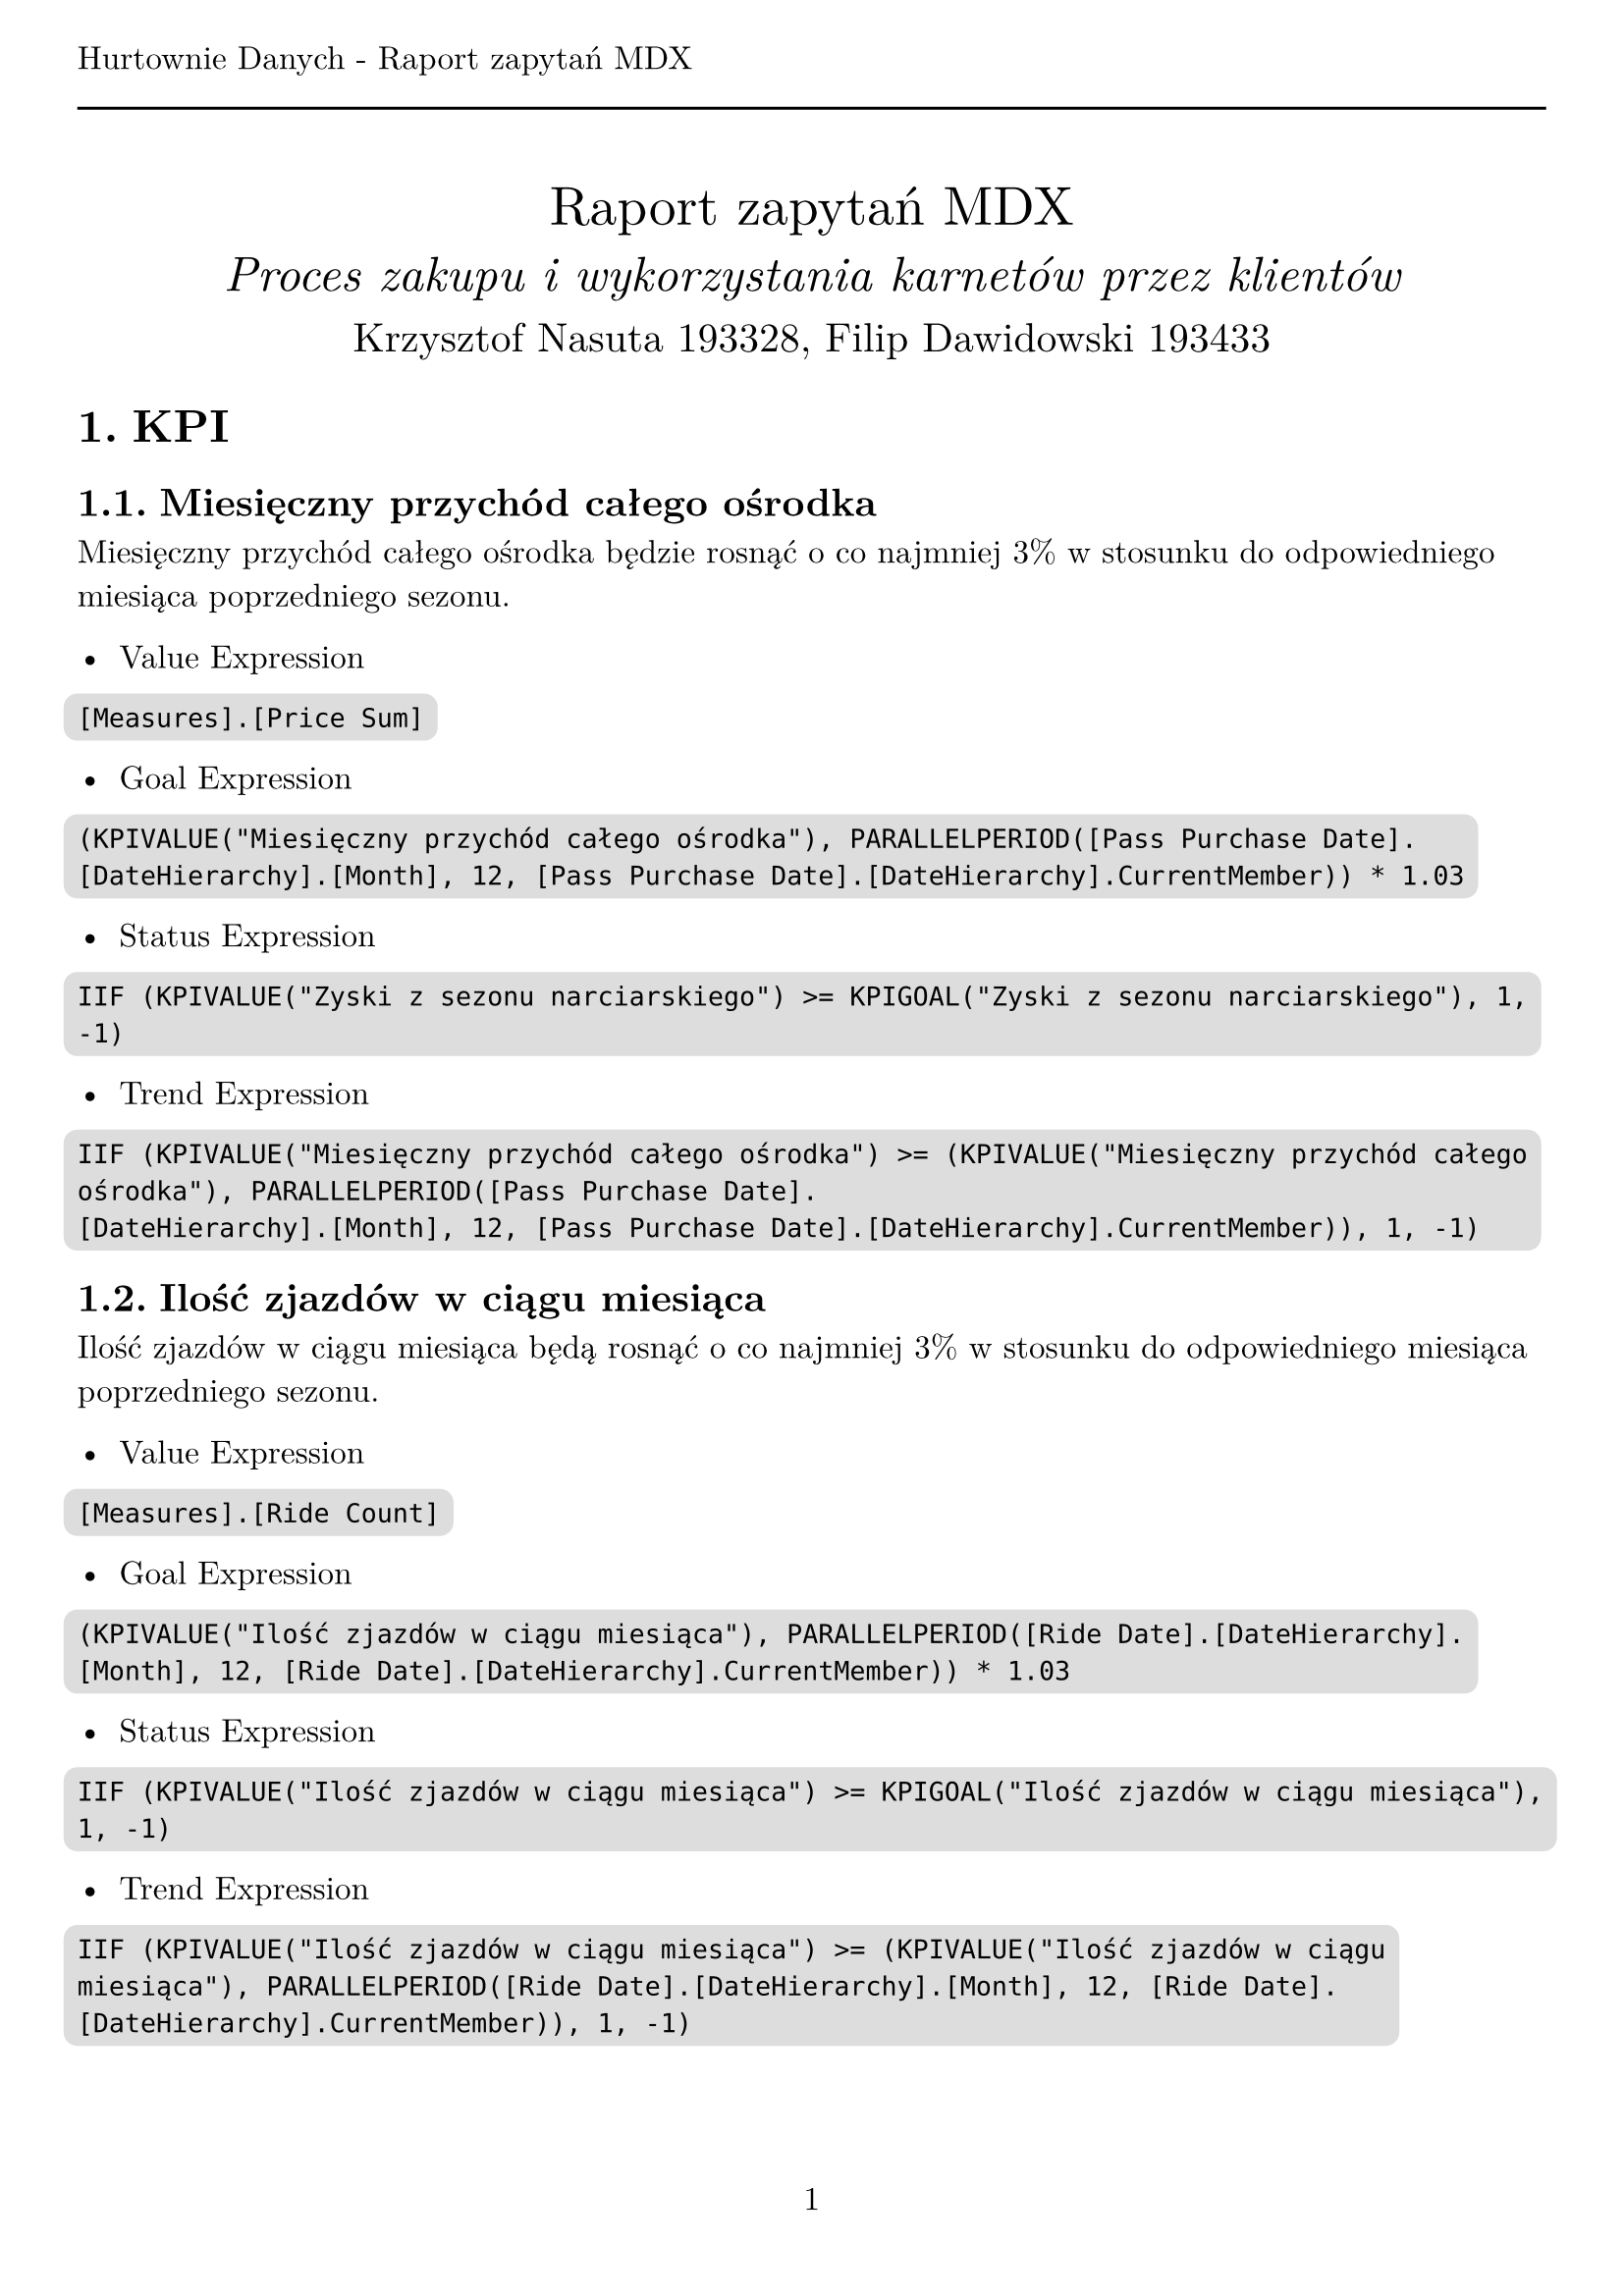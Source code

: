 #set text(
  font: "New Computer Modern",
  size: 12pt,
)
#set page(
  paper: "a4",
  margin: (x: 1cm, y: 2cm),
  numbering: "1",
  header: [Hurtownie Danych - Raport zapytań MDX #line(length: 100%)],
)
#set heading(numbering: "1.")

#align(center)[
  #stack(
    v(12pt),
    text(size: 20pt)[Raport zapytań MDX],
    v(12pt),
    text(size: 18pt)[_Proces zakupu i wykorzystania karnetów przez klientów_],
    v(12pt),
    text(size: 15pt)[Krzysztof Nasuta 193328, Filip Dawidowski 193433],
  )
]
#show raw: it => box(
  fill: silver,
  outset: 5pt,
  radius: 5pt,
  it,
)

= KPI

== Miesięczny przychód całego ośrodka

Miesięczny przychód całego ośrodka będzie rosnąć o co najmniej 3% w stosunku do odpowiedniego miesiąca poprzedniego sezonu.

- Value Expression
```
[Measures].[Price Sum]
```

- Goal Expression
```
(KPIVALUE("Miesięczny przychód całego ośrodka"), PARALLELPERIOD([Pass Purchase Date].[DateHierarchy].[Month], 12, [Pass Purchase Date].[DateHierarchy].CurrentMember)) * 1.03
```

- Status Expression
```
IIF (KPIVALUE("Zyski z sezonu narciarskiego") >= KPIGOAL("Zyski z sezonu narciarskiego"), 1, -1)
```

- Trend Expression
```
IIF (KPIVALUE("Miesięczny przychód całego ośrodka") >= (KPIVALUE("Miesięczny przychód całego ośrodka"), PARALLELPERIOD([Pass Purchase Date].
[DateHierarchy].[Month], 12, [Pass Purchase Date].[DateHierarchy].CurrentMember)), 1, -1)
```

== Ilość zjazdów w ciągu miesiąca

Ilość zjazdów w ciągu miesiąca będą rosnąć o co najmniej 3% w stosunku do odpowiedniego miesiąca poprzedniego sezonu.

- Value Expression
```
[Measures].[Ride Count]
```

- Goal Expression
```
(KPIVALUE("Ilość zjazdów w ciągu miesiąca"), PARALLELPERIOD([Ride Date].[DateHierarchy].[Month], 12, [Ride Date].[DateHierarchy].CurrentMember)) * 1.03
```

- Status Expression
```
IIF (KPIVALUE("Ilość zjazdów w ciągu miesiąca") >= KPIGOAL("Ilość zjazdów w ciągu miesiąca"), 1, -1)
```

- Trend Expression
```
IIF (KPIVALUE("Ilość zjazdów w ciągu miesiąca") >= (KPIVALUE("Ilość zjazdów w ciągu miesiąca"), PARALLELPERIOD([Ride Date].[DateHierarchy].[Month], 12, [Ride Date].[DateHierarchy].CurrentMember)), 1, -1)
```

== Zyski z sezonu narciarskiego

Zyski z sezonu narciarskiego rosnąć będą co najmniej o 3% względem poprzedniego sezonu.

- Value Expression
```
[Measures].[Income]
```

- Goal Expression
```
(
  (
    [Measures].[Income],
    StrToMember("[Pass Purchase Date].[Season].&[Sezon " + CStr(CInt(StrConv(Right([Pass Purchase Date].[Season].CurrentMember.Name, 4), 8, 1041)) - 1) + "]")
  )
) * 1.03
```

- Status Expression
```
IIF (KPIVALUE("Zyski z sezonu narciarskiego") >= KPIGOAL("Zyski z sezonu narciarskiego"), 1, -1)
```

- Trend Expression
```
IIF (KPIVALUE("Zyski z sezonu narciarskiego") >= (KPIVALUE("Zyski z sezonu narciarskiego"),
StrToMember(
  "[Pass Purchase Date].[Season].&[Sezon " + CStr(CInt(StrConv(Right([Pass Purchase Date].[Season].CurrentMember.Name, 4), 8, 1041)) - 1) + "]")
), 1, -1)
```

= Zapytania MDX

== Oblicz średnią ilość zjazdów jednej osoby na każdym ze stoków w zależności od dnia tygodnia.
```
SELECT
    NON EMPTY {
        [Measures].[AverageRideCountPerCard]
    } * {
        [Ride Date].[Day Of Week].[Day Of Week].ALLMEMBERS
    } ON COLUMNS,
    NON EMPTY {
        [Slope].[Slope Name].[Slope Name].ALLMEMBERS
    } ON ROWS
FROM
    [Ski Center Data Warehouse]
```

== Ile średnio zjazdów wykonuje jedna osoba w ciągu dnia?
```
SELECT
    NON EMPTY {
        [Measures].[AverageRideCountPerCard]
    } ON COLUMNS,
    NON EMPTY {
        [Ride Date].[Date].[Date]
    } ON ROWS
FROM
    [Ski Center Data Warehouse]
```

== Porównanie ilości sprzedanych karnetów w zależności od miesiąca.
```
SELECT
    NON EMPTY {
        [Measures].[Pass Purchase Count]
    } ON COLUMNS,
    NON EMPTY {
        [Pass Purchase Date].[Month].[Month].ALLMEMBERS
    } ON ROWS
FROM
    [Ski Center Data Warehouse]
```

== Porównaj ilość karnetów zakupionych online i offline względem poprzedniego sezonu.
```
SELECT
    NON EMPTY {
        [Measures].[Pass Purchase Count]
    } * {
        [Junk].[Transaction Type].[Transaction Type].ALLMEMBERS
    } ON COLUMNS,
    NON EMPTY {
        [Pass Purchase Date].[Season].[Season].ALLMEMBERS
    } ON ROWS
FROM
    [Ski Center Data Warehouse]
```

== Porównaj popularność karnetów upoważniających do różnej ilości zjazdów.
```
SELECT
    NON EMPTY {
        [Measures].[Pass Purchase Count]
    } ON COLUMNS,
    NON EMPTY {
        [Pass].[Total Rides].[Total Rides].ALLMEMBERS
    } ON ROWS
FROM
    [Ski Center Data Warehouse]
```

== Ile zjazdów średnio wykonuje się w ciągu miesiąca korzystając z karnetów o różnej cenie?
```
WITH MEMBER [Measures].[Average Rides Per Month] AS
    AVG(
        [Ride Date].[Year].[Year].MEMBERS,
        [Measures].[Ride Count]
    )
SELECT
    NON EMPTY {
        [Measures].[Average Rides Per Month]
    } * {
        [Ride Date].[Month].[Month].ALLMEMBERS
    } ON COLUMNS,
    NON EMPTY {
        [Pass].[Price].[Price].ALLMEMBERS
    } ON ROWS
FROM
    [Ski Center Data Warehouse]
```

== Jak długo trwa korzystanie z karnetu w zależności od jego ceny?
```
WITH MEMBER [Measures].[Average Days Since Pass Purchase] AS
    AVG(
        [Pass].[Pass Code].[Pass Code].MEMBERS,
        [Measures].[Days Since Pass Purchase Max]
    )
SELECT
    NON EMPTY {
        [Measures].[Average Days Since Pass Purchase]
    } ON COLUMNS,
    NON EMPTY {
        [Pass].[Price].[Price].ALLMEMBERS
    } ON ROWS
FROM
    [Ski Center Data Warehouse]

```

== Czy klienci kupujący karnety online częściej wykorzystują wszystkie zjazdy niż klienci kupujący karnety w punkcie sprzedaży?
```
SELECT
    NON EMPTY {
        [Measures].[Pass Purchase Count]
    } ON COLUMNS,
    NON EMPTY {
        ([Junk].[Transaction Type].[Transaction Type].ALLMEMBERS )
    } ON ROWS
FROM (
    SELECT
        {
            [Pass].[Used State].&[wykorzystany]
        } ON COLUMNS
    FROM [Ski Center Data Warehouse])
        WHERE ([Pass].[Used State].&[wykorzystany])
```

== Ile średnio zjazdów pozostaje niewykorzystanych na karnetach w zależności od ich ceny?
```
SELECT
    NON EMPTY {
        [Measures].[AverageLeftPassRidesPerPassPurchase]
    } ON COLUMNS,
    NON EMPTY {
        [Pass].[Price].[Price].ALLMEMBERS
    } ON ROWS
FROM [Ski Center Data Warehouse]
    WHERE
        EXCEPT(
            [Pass].[Used State].[Used State].MEMBERS,
            {
                [Pass].[Used State].&[wykorzystany]
            }
        )
```

== Jak zmienia się ilość wykupionych zjazdów w zależności od doświadczenia klienta (ilości kupionych wcześniej karnetów)?
```
SELECT
    NON EMPTY {
        [Measures].[Pass Purchase Count]
    } ON COLUMNS,
    NON EMPTY {
        [Client].[Experience].[Experience].ALLMEMBERS
     }  ON ROWS
FROM [Ski Center Data Warehouse]
```

== Podaj 3 najczęściej wybierane stoki.
```
SELECT
    NON EMPTY {
        [Measures].[Ride Count]
    } ON COLUMNS,
    NON EMPTY {
        TopCount([Slope].[Slope Name].[Slope Name].ALLMEMBERS, 3, [Measures].[Ride Count])
    } ON ROWS
FROM [Ski Center Data Warehouse]
```

== Podaj liczbę zjazdów w każdym roku.
```
SELECT
    NON EMPTY {
        [Measures].[Ride Count]
    } ON COLUMNS,
    NON EMPTY {
        [Ride Date].[DateHierarchy].[Year].ALLMEMBERS
    } ON ROWS
FROM [Ski Center Data Warehouse]
```
